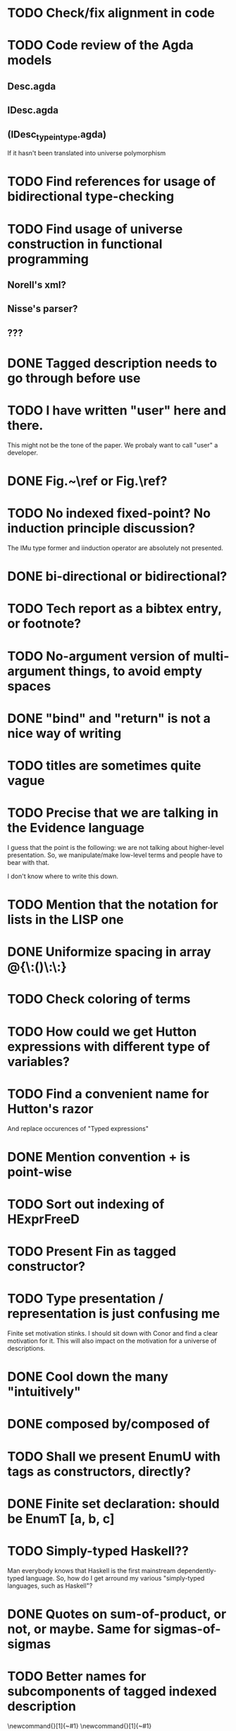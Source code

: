 * TODO Check/fix alignment in code
* TODO Code review of the Agda models

** Desc.agda
** IDesc.agda
** (IDesc_type_in_type.agda)

If it hasn't been translated into universe polymorphism

* TODO Find references for usage of bidirectional type-checking
* TODO Find usage of universe construction in functional programming

** Norell's xml?
** Nisse's parser?
** ???

* DONE Tagged description needs to go through \toDesc{} before use
* TODO I have written "user" here and there.

This might not be the tone of the paper. We probaly want to call "user" a developer.

* DONE Fig.~\ref or Fig.\ref?
* TODO No indexed fixed-point? No induction principle discussion?

The IMu type former and iinduction operator are absolutely not presented.

* DONE bi-directional or bidirectional?
* TODO Tech report as a bibtex entry, or footnote?
* TODO No-argument version of multi-argument things, to avoid empty spaces
* DONE "bind" and "return" is not a nice way of writing 
* TODO titles are sometimes quite vague
* TODO Precise that we are talking in the Evidence language

I guess that the point is the following: we are not talking about
higher-level presentation. So, we manipulate/make low-level terms and
people have to bear with that.

I don't know where to write this down.

* TODO Mention that the notation for lists in the LISP one
* DONE Uniformize spacing in array @{\:()\:\:}
* TODO Check coloring of terms
* TODO How could we get Hutton expressions with different type of variables?
* TODO Find a convenient name for Hutton's razor

And replace occurences of "Typed expressions"

* DONE Mention convention \Val{} + \Var{dom}{} is point-wise
* TODO Sort out indexing of HExprFreeD
* TODO Present Fin as tagged constructor?
* TODO Type presentation / representation is just confusing me

Finite set motivation stinks. I should sit down with Conor and find a
clear motivation for it. This will also impact on the motivation for a
universe of descriptions.

* DONE Cool down the many "intuitively"
* DONE composed by/composed of
* TODO Shall we present EnumU with tags as constructors, directly?
* DONE Finite set declaration: should be EnumT [a, b, c]
* TODO Simply-typed Haskell??

Man everybody knows that Haskell is the first mainstream
dependently-typed language. So, how do I get arround my various
"simply-typed languages, such as Haskell"?

* DONE Quotes on sum-of-product, or not, or maybe. Same for sigmas-of-sigmas
* TODO Better names for subcomponents of tagged indexed description

\newcommand{\ATagIDesc}[1]{\F{ATagIDesc}~#1}
\newcommand{\ITagIDesc}[1]{\F{ITagIDesc}~#1}

Just stinks, says nothing useful.

* DONE Present Fin as a more data-like maneer, or free monad in a more sequent-like maneer

When defining the free monad data-type, I used an Haskell-ish "data"
definition with constructors. When defining the Fin data-type, I used
a sequent presentation of it. I should uniformize this presentation,
and choose one or the other.

* DONE {ExprD_{Free}}_Ty might be a bit to much

It's un-readable. Probably one should be an exponent.


* TODO Fix every \note{} in the paper
* TODO Improve finite sets motivation (encoding vs. codes)

Section sec:finite-sets

* TODO Improve motivation for the use of codes for inductive types

Pedagogically answer the question:
"Why using codes instead of raw sigmas?"

Section sec:desc-universe

* TODO Improve motivation and high-level picture of indexing

Section sec:indexing-desc

* DONE Fix substitution for Hutton expressions

It should use the pieces we have developped, such as discharge.

* TODO Fix code alignment
* TODO Discuss stratification
* TODO Discuss induction/recursion
* TODO Introduction/conclusion
* TODO Improve motivation of dependent-types

Talk about decidability, termination, etc.
